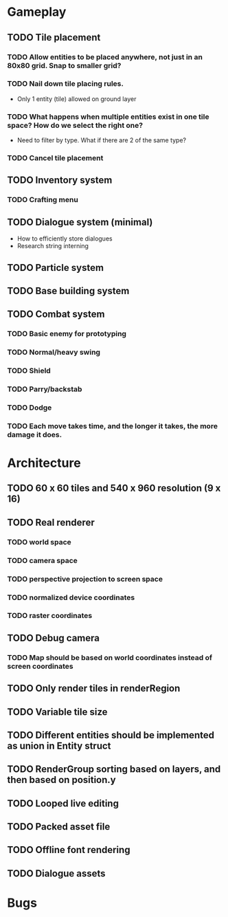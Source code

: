 #+Startup: showall
#+Startup: nologdone

* Gameplay
** TODO Tile placement
*** TODO Allow entities to be placed anywhere, not just in an 80x80 grid. Snap to smaller grid?
*** TODO Nail down tile placing rules.
    - Only 1 entity (tile) allowed on ground layer
*** TODO What happens when multiple entities exist in one tile space? How do we select the right one?
    - Need to filter by type. What if there are 2 of the same type?
*** TODO Cancel tile placement
** TODO Inventory system
*** TODO Crafting menu
** TODO Dialogue system (minimal)
   - How to efficiently store dialogues
   - Research string interning
** TODO Particle system
** TODO Base building system
** TODO Combat system
*** TODO Basic enemy for prototyping
*** TODO Normal/heavy swing
*** TODO Shield
*** TODO Parry/backstab
*** TODO Dodge
*** TODO Each move takes time, and the longer it takes, the more damage it does.
* Architecture
** TODO 60 x 60 tiles and 540 x 960 resolution (9 x 16)
** TODO Real renderer
*** TODO world space
*** TODO camera space
*** TODO perspective projection to screen space
*** TODO normalized device coordinates
*** TODO raster coordinates
** TODO Debug camera
*** TODO Map should be based on world coordinates instead of screen coordinates
** TODO Only render tiles in renderRegion
** TODO Variable tile size
** TODO Different entities should be implemented as union in Entity struct
** TODO RenderGroup sorting based on layers, and then based on position.y
** TODO Looped live editing
** TODO Packed asset file
** TODO Offline font rendering
** TODO Dialogue assets
* Bugs
